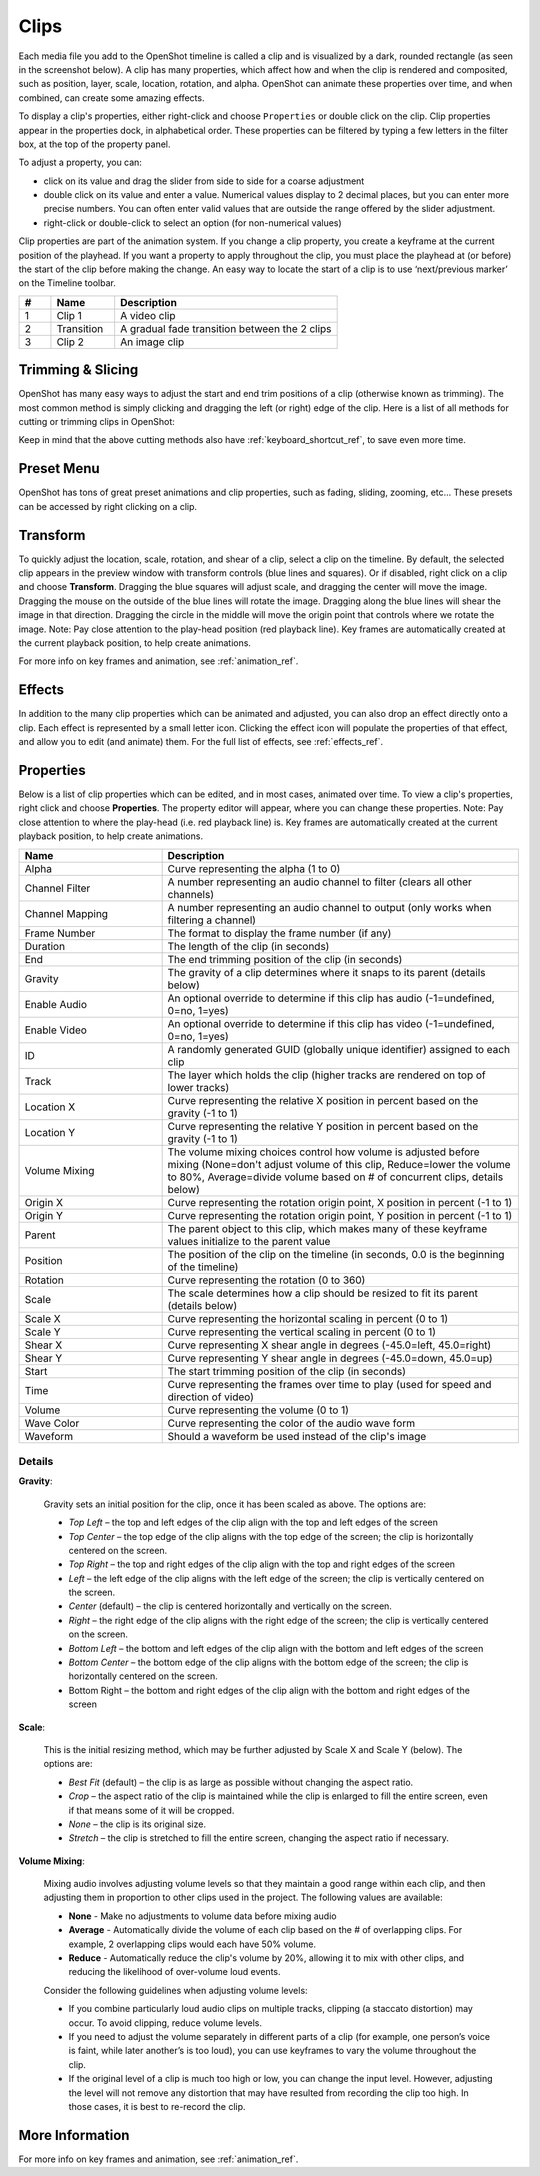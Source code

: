 .. Copyright (c) 2008-2016 OpenShot Studios, LLC
 (http://www.openshotstudios.com). This file is part of
 OpenShot Video Editor (http://www.openshot.org), an open-source project
 dedicated to delivering high quality video editing and animation solutions
 to the world.

.. OpenShot Video Editor is free software: you can redistribute it and/or modify
 it under the terms of the GNU General Public License as published by
 the Free Software Foundation, either version 3 of the License, or
 (at your option) any later version.

.. OpenShot Video Editor is distributed in the hope that it will be useful,
 but WITHOUT ANY WARRANTY; without even the implied warranty of
 MERCHANTABILITY or FITNESS FOR A PARTICULAR PURPOSE.  See the
 GNU General Public License for more details.

.. You should have received a copy of the GNU General Public License
 along with OpenShot Library.  If not, see <http://www.gnu.org/licenses/>.

.. _clips_ref:

Clips
=====

Each media file you add to the OpenShot timeline is called a clip and is
visualized by a dark, rounded rectangle (as seen in the screenshot below). A
clip has many properties, which affect how and when the clip is rendered and
composited, such as position, layer, scale, location, rotation, and alpha. OpenShot can
animate these properties over time, and when combined, can create some amazing effects.

To display a clip's properties, either right-click and choose ``Properties`` or
double click on the clip. Clip properties appear in the properties dock, in
alphabetical order. These properties can be filtered by typing a few letters
in the filter box, at the top of the property panel.

To adjust a property, you can:

*	click on its value and drag the slider from side to side for a coarse adjustment
*	double click on its value and enter a value. Numerical values display to 2 decimal places, but you can enter more precise numbers. You can often enter valid values that are outside the range offered by the slider adjustment.
*	right-click or double-click to select an option (for non-numerical values)

Clip properties are part of the animation system. If you change a clip property, you create a
keyframe at the current position of the playhead. If you want a property to apply throughout
the clip, you must place the playhead at (or before) the start of the clip before making
the change. An easy way to locate the start of a clip is to use ‘next/previous marker’ on
the Timeline toolbar.

.. image:: images/clip-overview.jpg

.. table::
   :widths: 5 10 35
   
   ==  ==================  ============
   #   Name                Description
   ==  ==================  ============
   1   Clip 1              A video clip
   2   Transition          A gradual fade transition between the 2 clips
   3   Clip 2              An image clip
   ==  ==================  ============

.. _clips_cutting_slicing_ref:

Trimming & Slicing
------------------
OpenShot has many easy ways to adjust the start and end trim positions of a clip (otherwise known as
trimming). The most common method is simply clicking and dragging the left (or right) edge of the clip.
Here is a list of all methods for cutting or trimming clips in OpenShot:

.. table::
   :widths: 30
   
   ======================  ============
   Trim & Slice Method     Description
   ======================  ============
   **Resizing Edge**       Mouse over the edge of a clip, and resize the edge, by dragging it left/right.
   **Slice**               When the play-head (i.e. vertical red playback line) is overlapping a clip, right click on the clip,
                           and choose :guilabel:`Slice`.
   **Slice All**           When the play-head is overlapping many clips, right click on the play-head, and choose
                           :guilabel:`Slice All` (it will cut all intersecting clips on all tracks).
   **Split Clip Dialog**   Right click on a file, and choose :guilabel:`Split Clip`. A dialog will appear which allows
                           for creating lots of small cuts in a single video file.
   **Razor Tool**          The :guilabel:`razor tool` from the **Edit Toolbar** cuts a clip wherever you click on it.
                           So be careful, it is easy and dangerous!
   ======================  ============

Keep in mind that the above cutting methods also have :ref:`keyboard_shortcut_ref`, to save even more time.

.. _clip_presets_ref:

Preset Menu
-----------
OpenShot has tons of great preset animations and clip properties, such as fading, sliding, zooming, etc...
These presets can be accessed by right clicking on a clip.

.. image:: images/clip-presets.jpg

.. table::
   :widths: 20
   
   ==================  ============
   Name                Description
   ==================  ============
   Fade                Fade in or out a clip (often easier than using a transition)
   Animate             Zoom and slide a clip
   Rotate              Rotate or flip a video
   Layout              Make a video smaller or larger, and snap to any corner
   Time                Reverse and speed up or slow down video
   Volume              Fade in or out the volume for a clip
   Separate Audio      Create a clip for each audio track
   Slice               Cut the clip at the play-head position
   Transform           Enable transform mode
   Display             Show waveform or thumbnail for a clip
   Properties          Show the properties panel for a clip
   Copy / Paste        Copy and paste key frames or duplicate an entire clip (with all key frames)
   Remove Clip         Remove a clip from the timeline
   ==================  ============

.. _clip_transform_ref:

Transform
---------
To quickly adjust the location, scale, rotation, and shear of a clip, select a clip on the timeline. By default,
the selected clip appears in the preview window with transform controls (blue lines and squares). Or if disabled,
right click on a clip and choose **Transform**. Dragging the blue squares will adjust scale, and dragging the center
will move the image. Dragging the mouse on the outside of the blue lines will rotate the image. Dragging along the
blue lines will shear the image in that direction. Dragging the circle in the middle will move the origin point
that controls where we rotate the image. Note: Pay close attention to the play-head position (red playback line).
Key frames are automatically created at the current playback position, to help create animations.

.. image:: images/clip-transform.jpg

For more info on key frames and animation, see :ref:`animation_ref`.

Effects
-------
In addition to the many clip properties which can be animated and adjusted, you can also drop an effect directly onto
a clip. Each effect is represented by a small letter icon. Clicking the effect icon will populate the properties of that
effect, and allow you to edit (and animate) them. For the full list of effects, see :ref:`effects_ref`.

.. image:: images/clip-effects.jpg

.. _clip_properties_ref:

Properties
----------
Below is a list of clip properties which can be edited, and in most cases, animated over time. To view a clip's properties,
right click and choose **Properties**. The property editor will appear, where you can change these properties. Note: Pay
close attention to where the play-head (i.e. red playback line) is. Key frames are automatically created at the current playback
position, to help create animations.

.. table::
   :widths: 24 60

   ======================  ============
   Name                    Description
   ======================  ============
   Alpha                   Curve representing the alpha (1 to 0)
   Channel Filter          A number representing an audio channel to filter (clears all other channels)
   Channel Mapping         A number representing an audio channel to output (only works when filtering a channel)
   Frame Number            The format to display the frame number (if any)
   Duration                The length of the clip (in seconds)
   End                     The end trimming position of the clip (in seconds)
   Gravity                 The gravity of a clip determines where it snaps to its parent (details below)
   Enable Audio            An optional override to determine if this clip has audio (-1=undefined, 0=no, 1=yes)
   Enable Video            An optional override to determine if this clip has video (-1=undefined, 0=no, 1=yes)
   ID                      A randomly generated GUID (globally unique identifier) assigned to each clip
   Track                   The layer which holds the clip (higher tracks are rendered on top of lower tracks)
   Location X              Curve representing the relative X position in percent based on the gravity (-1 to 1)
   Location Y              Curve representing the relative Y position in percent based on the gravity (-1 to 1)
   Volume Mixing           The volume mixing choices control how volume is adjusted before mixing (None=don't adjust volume of this clip, Reduce=lower the volume to 80%, Average=divide volume based on # of concurrent clips, details below)
   Origin X                Curve representing the rotation origin point, X position in percent (-1 to 1)
   Origin Y                Curve representing the rotation origin point, Y position in percent (-1 to 1)
   Parent                  The parent object to this clip, which makes many of these keyframe values initialize to the parent value
   Position                The position of the clip on the timeline (in seconds, 0.0 is the beginning of the timeline)
   Rotation                Curve representing the rotation (0 to 360)
   Scale                   The scale determines how a clip should be resized to fit its parent (details below)
   Scale X                 Curve representing the horizontal scaling in percent (0 to 1)
   Scale Y                 Curve representing the vertical scaling in percent (0 to 1)
   Shear X                 Curve representing X shear angle in degrees (-45.0=left, 45.0=right)
   Shear Y                 Curve representing Y shear angle in degrees (-45.0=down, 45.0=up)
   Start                   The start trimming position of the clip (in seconds)
   Time                    Curve representing the frames over time to play (used for speed and direction of video)
   Volume                  Curve representing the volume (0 to 1)
   Wave Color              Curve representing the color of the audio wave form
   Waveform                Should a waveform be used instead of the clip's image
   ======================  ============

Details
"""""""

**Gravity**:

  Gravity sets an initial position for the clip, once it has been scaled as above. The options are:

  - *Top Left* – the top and left edges of the clip align with the top and left edges of the screen
  - *Top Center* – the top edge of the clip aligns with the top edge of the screen; the clip is horizontally centered on the screen.
  - *Top Right* – the top and right edges of the clip align with the top and right edges of the screen
  - *Left* – the left edge of the clip aligns with the left edge of the screen; the clip is vertically centered on the screen.
  - *Center* (default) – the clip is centered horizontally and vertically on the screen.
  - *Right* – the right edge of the clip aligns with the right edge of the screen; the clip is vertically centered on the screen.
  - *Bottom Left* – the bottom and left edges of the clip align with the bottom and left edges of the screen
  - *Bottom Center* – the bottom edge of the clip aligns with the bottom edge of the screen; the clip is horizontally centered on the screen.
  - Bottom Right – the bottom and right edges of the clip align with the bottom and right edges of the screen

**Scale**:

 This is the initial resizing method, which may be further adjusted by Scale X and Scale Y (below). The options are:

 - *Best Fit* (default) – the clip is as large as possible without changing the aspect ratio.
 - *Crop* – the aspect ratio of the clip is maintained while the clip is enlarged to fill the entire screen, even if that means some of it will be cropped.
 - *None* – the clip is its original size.
 - *Stretch* – the clip is stretched to fill the entire screen, changing the aspect ratio if necessary.

**Volume Mixing**:

 Mixing audio involves adjusting volume levels so that they maintain a good range within each clip, and then adjusting them in proportion to other clips used in the project. The following values are available:

 - **None** - Make no adjustments to volume data before mixing audio
 - **Average** - Automatically divide the volume of each clip based on the # of overlapping clips. For example, 2 overlapping clips would each have 50% volume.
 - **Reduce** - Automatically reduce the clip's volume by 20%, allowing it to mix with other clips, and reducing the likelihood of over-volume loud events.

 Consider the following guidelines when adjusting volume levels:

 - If you combine particularly loud audio clips on multiple tracks, clipping (a staccato distortion) may occur. To avoid clipping, reduce volume levels.
 - If you need to adjust the volume separately in different parts of a clip (for example, one person’s voice is faint, while later another’s is too loud), you can use keyframes to vary the volume throughout the clip.
 - If the original level of a clip is much too high or low, you can change the input level. However, adjusting the level will not remove any distortion that may have resulted from recording the clip too high. In those cases, it is best to re-record the clip.

More Information
----------------
For more info on key frames and animation, see :ref:`animation_ref`.
